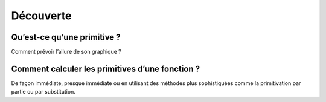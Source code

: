 **********
Découverte
**********


Qu’est-ce qu’une primitive ?
****************************

Comment prévoir l’allure de son graphique ?

.. youtube:: itYb4gTFM7w
    width=800
    height=500


Comment calculer les primitives d’une fonction ?
*************************************************

De façon immédiate, presque immédiate ou en utilisant des méthodes plus sophistiquées comme la primitivation par partie ou par substitution.

